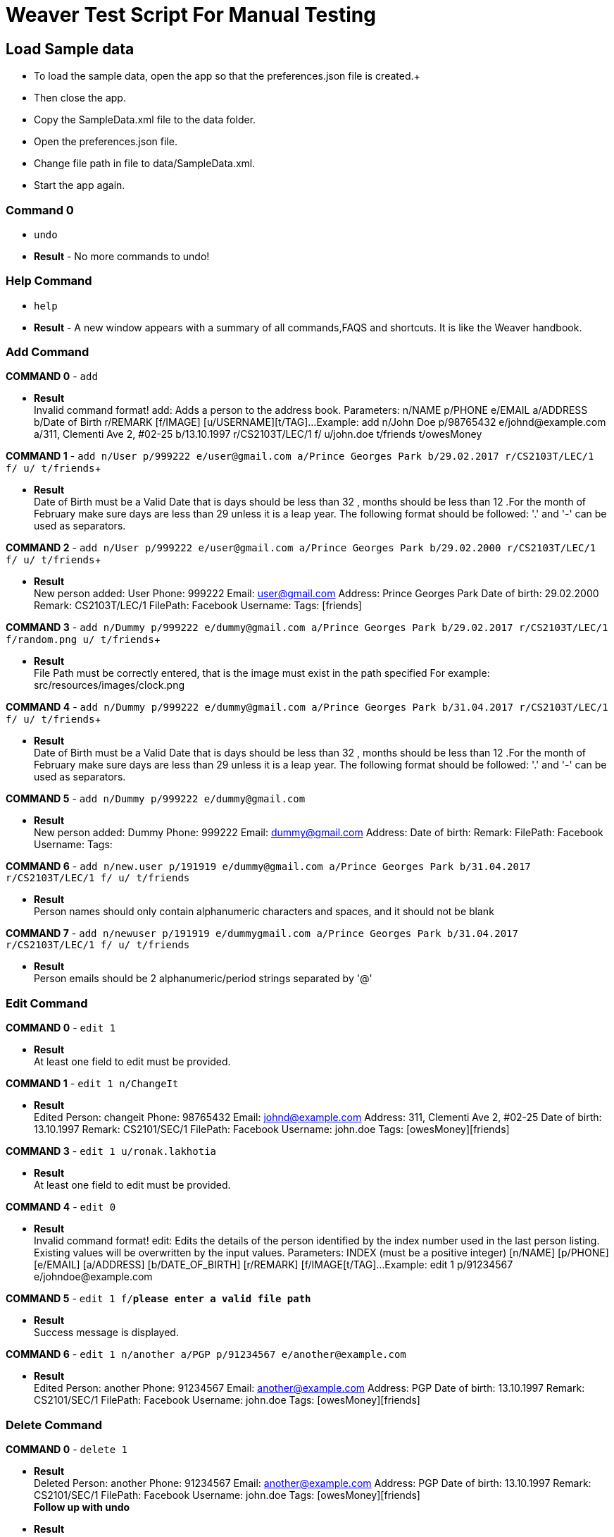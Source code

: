 = Weaver Test Script For Manual Testing

== Load Sample data

** To load the sample data, open the app so that the preferences.json file is created.+
** Then close the app. +
** Copy the SampleData.xml file to the data folder. +
** Open the preferences.json file. +
** Change file path in file to data/SampleData.xml. +
** Start the app again. +

=== Command 0

* `undo`  +
* *Result* - No more commands to undo! +


=== Help Command

* `help` +
* *Result* - A new window appears with a summary of all commands,FAQS and shortcuts.
It is like the Weaver handbook. +

=== Add Command

*COMMAND 0* - `add` +

* *Result* +
Invalid command format!
add: Adds a person to the address book. Parameters: n/NAME p/PHONE e/EMAIL a/ADDRESS b/Date of Birth r/REMARK [f/IMAGE]
[u/USERNAME][t/TAG]...
Example: add n/John Doe p/98765432 e/johnd@example.com a/311, Clementi Ave 2, #02-25 b/13.10.1997 r/CS2103T/LEC/1 f/
u/john.doe t/friends t/owesMoney +

*COMMAND 1* - `add n/User p/999222 e/user@gmail.com a/Prince Georges Park b/29.02.2017 r/CS2103T/LEC/1 f/ u/ t/friends`+

* *Result* +
Date of Birth must be a Valid Date that is days should be less than 32 , months should be less than 12
.For the month of February make sure days are less than 29 unless it is a leap year.
The following format should be followed:
'.' and '-' can be used as separators.

*COMMAND 2* - `add n/User p/999222 e/user@gmail.com a/Prince Georges Park b/29.02.2000 r/CS2103T/LEC/1 f/ u/ t/friends`+

* *Result* +
New person added: User Phone: 999222 Email: user@gmail.com Address: Prince Georges Park Date of birth: 29.02.2000
Remark: CS2103T/LEC/1 FilePath:  Facebook Username:  Tags: [friends]

*COMMAND 3* - `add n/Dummy p/999222 e/dummy@gmail.com a/Prince Georges Park b/29.02.2017 r/CS2103T/LEC/1 f/random.png
u/ t/friends`+

* *Result* +
File Path must be correctly entered, that is the image must exist in the path specified
For example: src/resources/images/clock.png +

*COMMAND 4* - `add n/Dummy p/999222 e/dummy@gmail.com a/Prince Georges Park b/31.04.2017 r/CS2103T/LEC/1 f/
u/ t/friends`+

* *Result* +
Date of Birth must be a Valid Date that is days should be less than 32 , months should be less than 12
.For the month of February make sure days are less than 29 unless it is a leap year.
The following format should be followed:
'.' and '-' can be used as separators. +

*COMMAND 5* - `add n/Dummy p/999222 e/dummy@gmail.com` +

* *Result* +
New person added: Dummy Phone: 999222 Email: dummy@gmail.com Address:  Date of birth:  Remark:  FilePath:
Facebook Username:  Tags: +

*COMMAND 6* - `add n/new.user p/191919 e/dummy@gmail.com a/Prince Georges Park b/31.04.2017 r/CS2103T/LEC/1 f/ u/
t/friends` +

* *Result* +
Person names should only contain alphanumeric characters and spaces, and it should not be blank +

*COMMAND 7* - `add n/newuser p/191919 e/dummygmail.com a/Prince Georges Park b/31.04.2017 r/CS2103T/LEC/1 f/ u/
t/friends` +

* *Result* +
Person emails should be 2 alphanumeric/period strings separated by '@' +

=== Edit Command

*COMMAND 0* - `edit 1` +

* *Result* +
At least one field to edit must be provided. +

*COMMAND 1* - `edit 1 n/ChangeIt` +

* *Result* +
Edited Person: changeit Phone: 98765432 Email: johnd@example.com Address: 311, Clementi Ave 2, #02-25
Date of birth: 13.10.1997 Remark: CS2101/SEC/1 FilePath:  Facebook Username: john.doe Tags: [owesMoney][friends] +

*COMMAND 3* - `edit 1 u/ronak.lakhotia` +

* *Result* +
At least one field to edit must be provided. +

*COMMAND 4* - `edit 0` +

* *Result* +
Invalid command format!
edit: Edits the details of the person identified by the index number used in the last person listing. Existing values
will be overwritten by the input values.
Parameters: INDEX (must be a positive integer) [n/NAME] [p/PHONE] [e/EMAIL] [a/ADDRESS] [b/DATE_OF_BIRTH] [r/REMARK]
[f/IMAGE[t/TAG]...
Example: edit 1 p/91234567 e/johndoe@example.com +

*COMMAND 5* - `edit 1 f/*please enter a valid file path*` +

* *Result* +
Success message is displayed. +

*COMMAND 6* - `edit 1 n/another a/PGP p/91234567 e/another@example.com` +

* *Result* +
Edited Person: another Phone: 91234567 Email: another@example.com Address: PGP Date of birth: 13.10.1997
Remark: CS2101/SEC/1 FilePath:  Facebook Username: john.doe Tags: [owesMoney][friends]

=== Delete Command

*COMMAND 0* - `delete 1` +

* *Result* +
Deleted Person: another Phone: 91234567 Email: another@example.com Address: PGP Date of birth: 13.10.1997
Remark: CS2101/SEC/1 FilePath:  Facebook Username: john.doe Tags: [owesMoney][friends] +
*Follow up with undo* +
* *Result* +
Undo success! +

*COMMAND 1* - `delete 0` +

* *Result* +
Invalid command format!
delete: Deletes the person identified by the index number used in the last person listing.
Parameters: INDEX (must be a positive integer)
Example: delete 1 +

=== Reminders panel Commands

=== Add a reminder

*COMMAND 0* - `reminder g/CS2103T Assignment p/High d/12.05.2017` +

* *Result* +
New reminder added: CS2103T Assignment Details: Priority Level: High Priority: 12.05.2017 DueDate:
* Follow up with undo * +
* *Result* +
Reminder is removed . +
* Follow up with redo * +
* *Result* +
Reminder is added back. +

*COMMAND 1* - `reminder g/CS2103T Assignment p/Okayish d/12.05.2017` +

* *Result* +
Priority must have one of the three values which are - High, Low, and Medium +

*COMMAND 2* - `reminder g/CS2103T Assignment p/high d/32.01.2018` +

* *Result* +
Due Date must be a Valid Date and in the following format:
'.' and '-' can be used as separators. +

*COMMAND 3* - `reminder g/CS2105.Assignment p/high d/11.01.2018` +

* *Result* +
Reminders should only contain alphanumeric characters and spaces, and it should not be blank

=== Delete a reminder

*COMMAND 0* - `remove 1` +

* *Result* +
Deleted Reminder: CS2103T Assignment Details: Priority Level: High Priority: 12.05.2017 DueDate: +
Hence successful deletion. +

*COMMAND 1* - `remove 0` +

* *Result* +
Invalid command format is displayed. +

=== Change a reminder

*COMMAND 0* - `change 1 d/12.11.2017` +

* *Result* +
Changed Reminder: CS2103T Assignment Details: Priority Level: High Priority: 12.11.2017 DueDate: +

*COMMAND 1* - `change 0 d/12.11.2017` +

* *Result* +
Invalid Command Format message displayed. +

*COMMAND 2* - `At least one field to change must be provided.` +

* *Result* +
At least one field to change must be provided. +

=== Search Command

*COMMAND 0* - `search n/ronak b/13.10.1997` +

* *Result* +
Success message displayed.Clears the person list and reminder list panel.Also clears the browser panel. +


* *Result* +
0 persons listed! if no person with those credentials or lists the number of
people with exactly same name and date of birth. +

*COMMAND 1* - `search n/ronak`

* *Result* +
Invalid command format message displayed. +

*COMMAND 2* - `search b/12.10.1997`

* *Result* +
Invalid command format message displayed. +

=== Clear Command

*COMMAND 0* - `cls` +

=== Find Command

*COMMAND 0* - `find ronak` +

* *Result* +
Displays success message if ronak is there in person list else shows 0 persons listed. +

=== List Command

*COMMAND 0* = `list` +

* *Result* +
Displays the list of people. +

=== Photo Command

*COMMAND 0* = `photo 0` +

* *Result* +
Invalid command format displayed. +

*COMMAND 1* = `photo 1 dummy.png` +

* *Result* +
Enter correct path, the path you entered may not be correct!
You may have entered the incorrect name of the file! +

*COMMAND 2* = `photo 1 /Users/ronaklakhotia/Desktop/Ronak.jpeg` +
Now /Users/ronaklakhotia/Desktop/Ronak.jpeg is a valid path on my PC, you must enter a valid path in your pc. +

* *Result* +
Added Photo to Person: John Doe Phone: 98765432 Email: johnd@example.com Address: 311, Clementi Ave 2, #02-25
Date of birth: 13.10.1997 Remark: CS2103T/LEC/1 FilePath: /Users/ronaklakhotia/Desktop/Ronak.jpeg
Facebook Username: john.doe Tags: [owesMoney][friends] +
Photo appears next to person. +

*COMMAND 2* = `photo 1 delete`. +

* * 2 Results Possible* +

* *Result1* +
If the person at index one has no photo to be deleted an error message will be displayed. +
The person has no Photo to be deleted. +

* *Result2* +
If the person at index one has photo to be deleted an error message will be displayed. +
Success message displayed. +

=== FaceBook Command

*COMMAND 0* = `facebook 0` +

* *Result* +
Invalid command format displayed. +

*COMMAND 1* = `facebook 1` +

* * 2 Results Possible* +

* *Result1* +
If the person at index one has no username. +
This Person has no Facebook username! +

* *Result2* +
If the person at index one a username. +
Success message displayed. +
Facebook login page shows up on the browser panel. +
After successful login you will be directed to the profile page of the person. +

*COMMAND 1* = `facebook 99` +

* *Result* +
Person index provided is invalid. +

=== Email Command

*COMMAND 0* = `email t/friends s/birthday party` +

* *Result* +
Opens up the default browser (Chrome or safari) on your pc, and directs you to your Gmail account. +
If you are already signed in , you will see the Gmail compose message box, with the email id of the persons specified
by the tag already filled in.Furthermore, the subject body will also be filled in with the subject specified. +

*COMMAND 1* = `email t/notAValidTag s/party` +

* *Result* +
The tag provided is invalid. Please check again. +

*COMMAND 2* = `email t/friends s/party.birthday` +

* *Result* +
Subject lines should only contain alphanumeric characters and spaces, and it should not be blank. +

*COMMAND 3* = `email t/friends t/colleagues s/party` +

* *Result* +
Multiple tags cannot be entered

*COMMAND 4* = `email t/friends` +

* *Result* +
Invalid command format displayed. +


=== history

Lists all the commands that you have entered in reverse chronological order. +
Format: `history`


